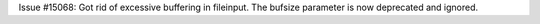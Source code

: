 Issue #15068: Got rid of excessive buffering in fileinput.
The bufsize parameter is now deprecated and ignored.